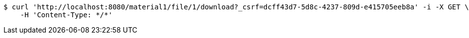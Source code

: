 [source,bash]
----
$ curl 'http://localhost:8080/material1/file/1/download?_csrf=dcff43d7-5d8c-4237-809d-e415705eeb8a' -i -X GET \
    -H 'Content-Type: */*'
----